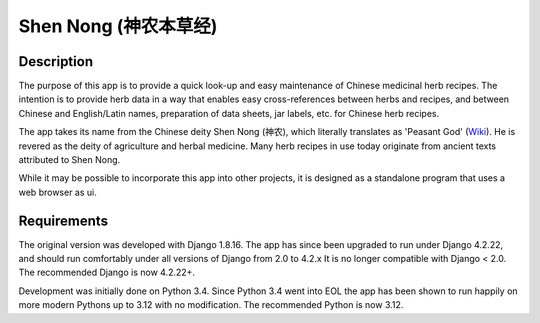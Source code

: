 ======================
Shen Nong (神农本草经)
======================

Description
-----------

The purpose of this app is to provide a quick look-up and easy maintenance of
Chinese medicinal herb recipes. The intention is to provide herb data in a way
that enables easy cross-references between herbs and recipes, and between
Chinese and English/Latin names, preparation of data sheets, jar labels, etc.
for Chinese herb recipes.

The app takes its name from the Chinese deity Shen Nong (神农), which literally
translates as 'Peasant God' (`Wiki <https://en.wikipedia.org/wiki/Shennong>`_).
He is revered as the deity of agriculture and herbal medicine. Many herb recipes
in use today originate from ancient texts attributed to Shen Nong.

While it may be possible to incorporate this app into other projects, it is
designed as a standalone program that uses a web browser as ui.

Requirements
------------

The original version was developed with Django 1.8.16. The app has since been
upgraded to run under Django 4.2.22, and should run comfortably under all
versions of Django from 2.0 to 4.2.x It is no longer compatible with Django <
2.0. The recommended Django is now 4.2.22+.

Development was initially done on Python 3.4. Since Python 3.4 went into EOL
the app has been shown to run happily on more modern Pythons up to 3.12 with no
modification. The recommended Python is now 3.12.
